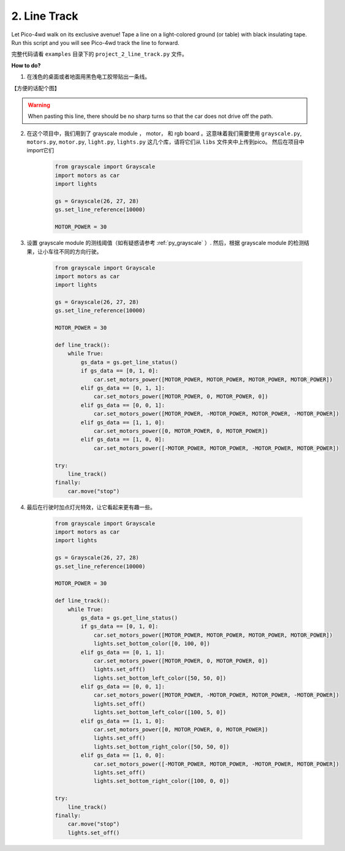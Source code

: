 2. Line Track
===================

.. image:: img/example_line.png

Let Pico-4wd walk on its exclusive avenue! Tape a line on a light-colored ground (or table) with black insulating tape. Run this script and you will see Pico-4wd track the line to forward.



完整代码请看 ``examples`` 目录下的 ``project_2_line_track.py`` 文件。


**How to do?**


1. 在浅色的桌面或者地面用黑色电工胶带贴出一条线。

【方便的话配个图】

.. warning::
    When pasting this line, there should be no sharp turns so that the car does not drive off the path.


2. 在这个项目中，我们用到了 grayscale module ， motor， 和 rgb board 。这意味着我们需要使用 ``grayscale.py``, ``motors.py``, ``motor.py``, ``light.py``, ``lights.py`` 这几个库，请将它们从 ``libs`` 文件夹中上传到pico。 然后在项目中import它们


    .. .. note:: 虽然你可能在 module 篇章中，自己从零构建过这些库。它们自然是能用的，但是个中细节或有出入，建议以 ``libs`` 目录下的文件为准。

    .. 【导入库的图】

    .. .. note:: 如果你不知道怎么使用thonny IDE，请看 :ref:`XXX`

    .. code-block:: python

        from grayscale import Grayscale
        import motors as car
        import lights

        gs = Grayscale(26, 27, 28)
        gs.set_line_reference(10000)

        MOTOR_POWER = 30

3. 设置 grayscale module 的测线阈值（如有疑惑请参考 :ref:`py_grayscale` ）. 然后，根据 grayscale module 的检测结果，让小车往不同的方向行驶。

    .. code-block:: python

        from grayscale import Grayscale
        import motors as car
        import lights

        gs = Grayscale(26, 27, 28)
        gs.set_line_reference(10000)

        MOTOR_POWER = 30

        def line_track():
            while True:
                gs_data = gs.get_line_status()
                if gs_data == [0, 1, 0]:
                    car.set_motors_power([MOTOR_POWER, MOTOR_POWER, MOTOR_POWER, MOTOR_POWER])
                elif gs_data == [0, 1, 1]:
                    car.set_motors_power([MOTOR_POWER, 0, MOTOR_POWER, 0])
                elif gs_data == [0, 0, 1]:
                    car.set_motors_power([MOTOR_POWER, -MOTOR_POWER, MOTOR_POWER, -MOTOR_POWER])
                elif gs_data == [1, 1, 0]:
                    car.set_motors_power([0, MOTOR_POWER, 0, MOTOR_POWER])
                elif gs_data == [1, 0, 0]:
                    car.set_motors_power([-MOTOR_POWER, MOTOR_POWER, -MOTOR_POWER, MOTOR_POWER])

        try:
            line_track()
        finally:
            car.move("stop")

4. 最后在行驶时加点灯光特效，让它看起来更有趣一些。

    .. code-block:: python

        from grayscale import Grayscale
        import motors as car
        import lights

        gs = Grayscale(26, 27, 28)
        gs.set_line_reference(10000)

        MOTOR_POWER = 30

        def line_track():
            while True:
                gs_data = gs.get_line_status()
                if gs_data == [0, 1, 0]:
                    car.set_motors_power([MOTOR_POWER, MOTOR_POWER, MOTOR_POWER, MOTOR_POWER])
                    lights.set_bottom_color([0, 100, 0])
                elif gs_data == [0, 1, 1]:
                    car.set_motors_power([MOTOR_POWER, 0, MOTOR_POWER, 0])
                    lights.set_off()
                    lights.set_bottom_left_color([50, 50, 0])
                elif gs_data == [0, 0, 1]:
                    car.set_motors_power([MOTOR_POWER, -MOTOR_POWER, MOTOR_POWER, -MOTOR_POWER])
                    lights.set_off()
                    lights.set_bottom_left_color([100, 5, 0])
                elif gs_data == [1, 1, 0]:
                    car.set_motors_power([0, MOTOR_POWER, 0, MOTOR_POWER])
                    lights.set_off()
                    lights.set_bottom_right_color([50, 50, 0])
                elif gs_data == [1, 0, 0]:
                    car.set_motors_power([-MOTOR_POWER, MOTOR_POWER, -MOTOR_POWER, MOTOR_POWER])
                    lights.set_off()
                    lights.set_bottom_right_color([100, 0, 0])

        try:
            line_track()
        finally:
            car.move("stop")
            lights.set_off()

